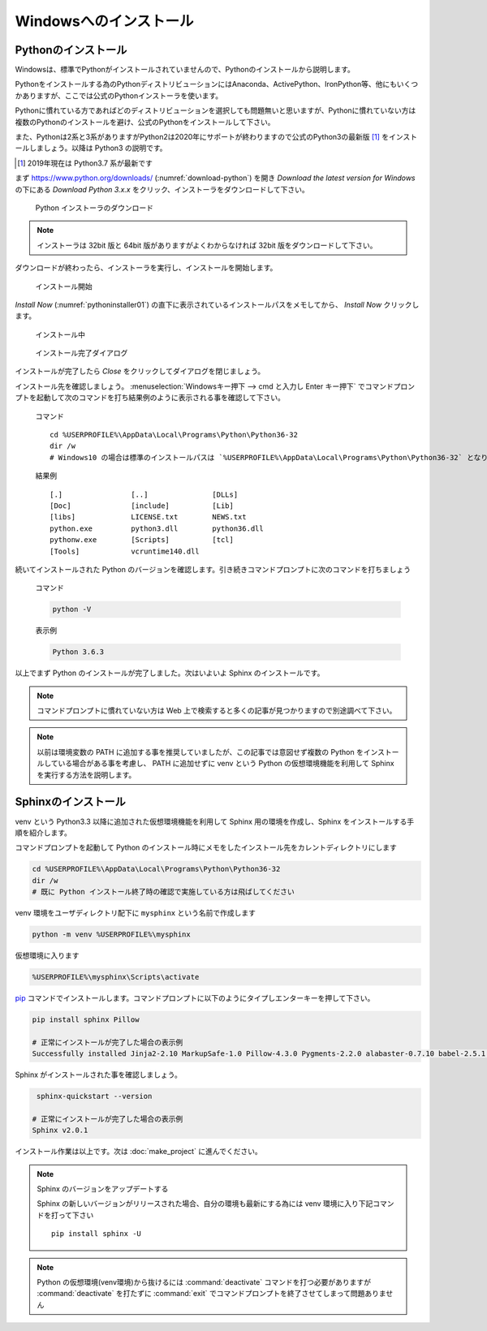 =======================
Windowsへのインストール
=======================

Pythonのインストール
======================

Windowsは、標準でPythonがインストールされていませんので、Pythonのインストールから説明します。

Pythonをインストールする為のPythonディストリビューションにはAnaconda、ActivePython、IronPython等、他にもいくつかありますが、ここでは公式のPythonインストーラを使います。

Pythonに慣れている方であればどのディストリビューションを選択しても問題無いと思いますが、Pythonに慣れていない方は複数のPythonのインストールを避け、公式のPythonをインストールして下さい。

また、Pythonは2系と3系がありますがPython2は2020年にサポートが終わりますので公式のPython3の最新版 [#latestpython]_ をインストールしましょう。以降は Python3 の説明です。

.. [#latestpython] 2019年現在は Python3.7 系が最新です


まず https://www.python.org/downloads/ (:numref:`download-python`) を開き *Download the latest version for Windows* の下にある *Download Python 3.x.x* をクリック、インストーラをダウンロードして下さい。

.. figure:: images/pythonorg.jpg
   :name: download-python
   :scale: 60%

   Python インストーラのダウンロード

.. note:: インストーラは 32bit 版と 64bit 版がありますがよくわからなければ 32bit 版をダウンロードして下さい。

ダウンロードが終わったら、インストーラを実行し、インストールを開始します。

.. figure:: images/pythoninstaller01.png
   :name: pythoninstaller01
   :scale: 100%

   インストール開始

*Install Now* (:numref:`pythoninstaller01`) の直下に表示されているインストールパスをメモしてから、 *Install Now* クリックします。

.. figure:: images/pythoninstaller02.png
   :name: pythoninstaller02
   :scale: 100%

   インストール中


.. figure:: images/pythoninstaller03.png
   :name: pythoninstaller03
   :scale: 100%

   インストール完了ダイアログ

インストールが完了したら *Close* をクリックしてダイアログを閉じましょう。

インストール先を確認しましょう。
:menuselection:`Windowsキー押下 --> cmd と入力し Enter キー押下` でコマンドプロンプトを起動して次のコマンドを打ち結果例のように表示される事を確認して下さい。

  コマンド ::

      cd %USERPROFILE%\AppData\Local\Programs\Python\Python36-32
      dir /w
      # Windows10 の場合は標準のインストールパスは `%USERPROFILE%\AppData\Local\Programs\Python\Python36-32` となります。

  結果例  ::

      [.]                [..]               [DLLs]
      [Doc]              [include]          [Lib]
      [libs]             LICENSE.txt        NEWS.txt
      python.exe         python3.dll        python36.dll
      pythonw.exe        [Scripts]          [tcl]
      [Tools]            vcruntime140.dll

続いてインストールされた Python のバージョンを確認します。引き続きコマンドプロンプトに次のコマンドを打ちましょう

  コマンド

  .. code-block:: bat

      python -V


  表示例

  .. code-block:: bat

      Python 3.6.3

以上でまず Python のインストールが完了しました。次はいよいよ Sphinx のインストールです。

.. note:: コマンドプロンプトに慣れていない方は Web 上で検索すると多くの記事が見つかりますので別途調べて下さい。

.. note:: 以前は環境変数の PATH に追加する事を推奨していましたが、この記事では意図せず複数の Python をインストールしている場合がある事を考慮し、 PATH に追加せずに venv という Python の仮想環境機能を利用して Sphinx を実行する方法を説明します。

Sphinxのインストール
====================
venv という Python3.3 以降に追加された仮想環境機能を利用して Sphinx 用の環境を作成し、Sphinx をインストールする手順を紹介します。

コマンドプロンプトを起動して Python のインストール時にメモをしたインストール先をカレントディレクトリにします

.. code-block:: bat

      cd %USERPROFILE%\AppData\Local\Programs\Python\Python36-32
      dir /w
      # 既に Python インストール終了時の確認で実施している方は飛ばしてください

venv 環境をユーザディレクトリ配下に ``mysphinx`` という名前で作成します

.. code-block:: bat

    python -m venv %USERPROFILE%\mysphinx

仮想環境に入ります

.. code-block:: bat

    %USERPROFILE%\mysphinx\Scripts\activate

`pip <https://pip.pypa.io/en/stable/>`_ コマンドでインストールします。コマンドプロンプトに以下のようにタイプしエンターキーを押して下さい。

.. code-block:: bat

   pip install sphinx Pillow

   # 正常にインストールが完了した場合の表示例
   Successfully installed Jinja2-2.10 MarkupSafe-1.0 Pillow-4.3.0 Pygments-2.2.0 alabaster-0.7.10 babel-2.5.1 certifi-2017.11.5 chardet-3.0.4 colorama-0.3.9 docutils-0.14 idna-2.6 imagesize-0.7.1 olefile-0.44 pytz-2017.3 requests-2.18.4 six-1.11.0 snowballstemmer-1.2.1 sphinx-1.6.5 sphinxcontrib-websupport-1.0.1 urllib3-1.22

Sphinx がインストールされた事を確認しましょう。

.. code-block:: bat

    sphinx-quickstart --version

   # 正常にインストールが完了した場合の表示例
   Sphinx v2.0.1

インストール作業は以上です。次は :doc:`make_project` に進んでください。

.. note:: Sphinx のバージョンをアップデートする

          Sphinx の新しいバージョンがリリースされた場合、自分の環境も最新にする為には venv 環境に入り下記コマンドを打って下さい ::

             pip install sphinx -U

.. note:: Python の仮想環境(venv環境)から抜けるには :command:`deactivate` コマンドを打つ必要がありますが :command:`deactivate` を打たずに :command:`exit` でコマンドプロンプトを終了させてしまって問題ありません
